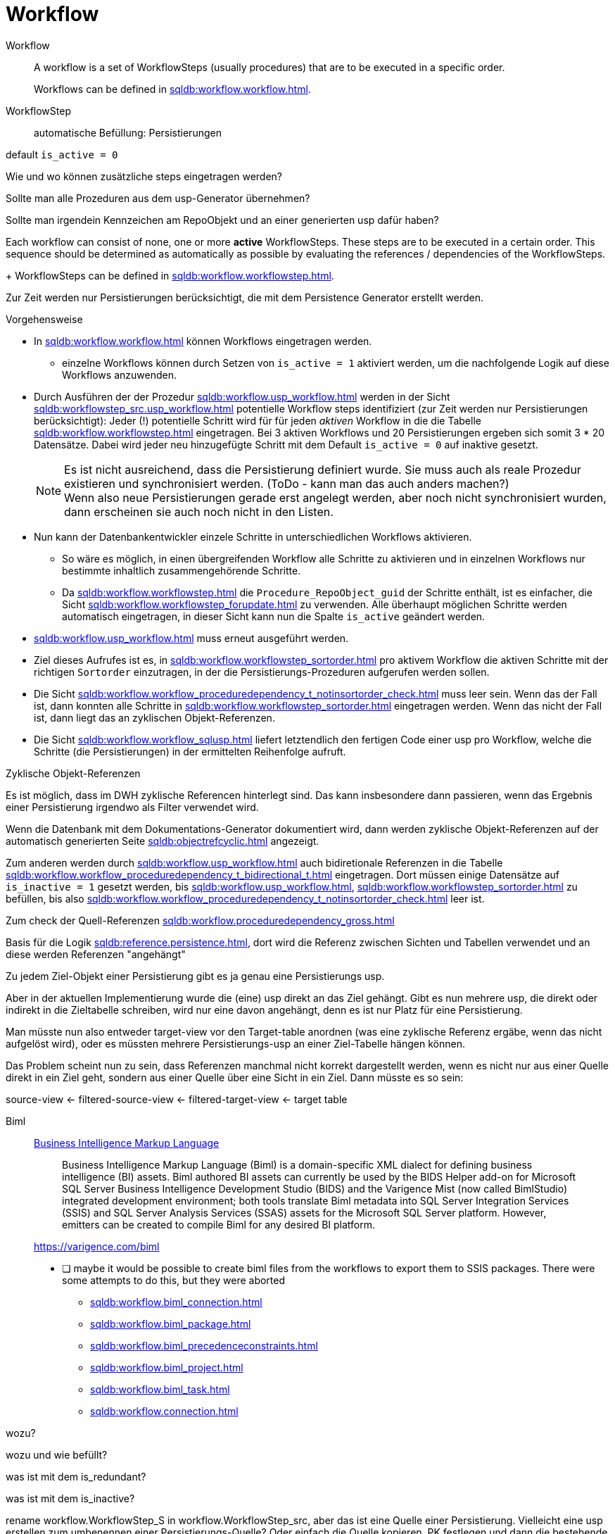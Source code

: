 = Workflow


Workflow ::

A workflow is a set of WorkflowSteps (usually procedures) that are to be executed in a specific order.
+
Workflows can be defined in xref:sqldb:workflow.workflow.adoc[].

WorkflowStep ::

automatische Befüllung: Persistierungen

default `is_active = 0`

Wie und wo können zusätzliche steps eingetragen werden?

Sollte man alle Prozeduren aus dem usp-Generator übernehmen?

Sollte man irgendein Kennzeichen am RepoObjekt und an einer generierten usp dafür haben?


Each workflow can consist of none, one or more *active* WorkflowSteps. These steps are to be executed in a certain order. This sequence should be determined as automatically as possible by evaluating the references / dependencies of the WorkflowSteps.
+
WorkflowSteps can be defined in xref:sqldb:workflow.workflowstep.adoc[].


Zur Zeit werden nur Persistierungen berücksichtigt, die mit dem Persistence Generator erstellt werden.

Vorgehensweise

* In xref:sqldb:workflow.workflow.adoc[] können Workflows eingetragen werden.
** einzelne Workflows können durch Setzen von `is_active = 1` aktiviert werden, um die nachfolgende Logik auf diese Workflows anzuwenden.
* Durch Ausführen der der Prozedur xref:sqldb:workflow.usp_workflow.adoc[] werden in der Sicht xref:sqldb:workflowstep_src.usp_workflow.adoc[] potentielle Workflow steps identifiziert (zur Zeit werden nur Persistierungen berücksichtigt): Jeder (!) potentielle Schritt wird für für jeden _aktiven_ Workflow in die die Tabelle xref:sqldb:workflow.workflowstep.adoc[] eingetragen. Bei 3 aktiven Workflows und 20 Persistierungen ergeben sich somit 3 * 20 Datensätze. Dabei wird jeder neu hinzugefügte Schritt mit dem Default `is_active = 0` auf inaktive gesetzt.
+
NOTE: Es ist nicht ausreichend, dass die Persistierung definiert wurde. Sie muss auch als reale Prozedur existieren und synchronisiert werden. (ToDo - kann man das auch anders machen?) +
Wenn also neue Persistierungen gerade erst angelegt werden, aber noch nicht synchronisiert wurden, dann erscheinen sie auch noch nicht in den Listen.

* Nun kann der Datenbankentwickler einzele Schritte in unterschiedlichen Workflows aktivieren.
** So wäre es möglich, in einen übergreifenden Workflow alle Schritte zu aktivieren und in einzelnen Workflows nur bestimmte inhaltlich zusammengehörende Schritte.
** Da xref:sqldb:workflow.workflowstep.adoc[] die `Procedure_RepoObject_guid` der Schritte enthält, ist es einfacher, die Sicht xref:sqldb:workflow.workflowstep_forupdate.adoc[] zu verwenden. Alle überhaupt möglichen Schritte werden automatisch eingetragen, in dieser Sicht kann nun die Spalte `is_active` geändert werden.
* xref:sqldb:workflow.usp_workflow.adoc[] muss erneut ausgeführt werden.
* Ziel dieses Aufrufes ist es, in xref:sqldb:workflow.workflowstep_sortorder.adoc[] pro aktivem Workflow die aktiven Schritte mit der richtigen `Sortorder` einzutragen, in der die Persistierungs-Prozeduren aufgerufen werden sollen.
* Die Sicht xref:sqldb:workflow.workflow_proceduredependency_t_notinsortorder_check.adoc[] muss leer sein. Wenn das der Fall ist, dann konnten alle Schritte in xref:sqldb:workflow.workflowstep_sortorder.adoc[] eingetragen werden. Wenn das nicht der Fall ist, dann liegt das an zyklischen Objekt-Referenzen.
* Die Sicht xref:sqldb:workflow.workflow_sqlusp.adoc[] liefert letztendlich den fertigen Code einer usp pro Workflow, welche die Schritte (die Persistierungen) in der ermittelten Reihenfolge aufruft.

Zyklische Objekt-Referenzen

Es ist möglich, dass im DWH zyklische Referencen hinterlegt sind. Das kann insbesondere dann passieren, wenn das Ergebnis einer Persistierung irgendwo als Filter verwendet wird.

Wenn die Datenbank mit dem Dokumentations-Generator dokumentiert wird, dann werden zyklische Objekt-Referenzen auf der automatisch generierten Seite xref:sqldb:objectrefcyclic.adoc[] angezeigt.

Zum anderen werden durch xref:sqldb:workflow.usp_workflow.adoc[] auch bidiretionale Referenzen in die Tabelle xref:sqldb:workflow.workflow_proceduredependency_t_bidirectional_t.adoc[] eingetragen. Dort müssen einige Datensätze auf `is_inactive = 1` gesetzt werden, bis xref:sqldb:workflow.usp_workflow.adoc[], xref:sqldb:workflow.workflowstep_sortorder.adoc[] zu befüllen, bis also xref:sqldb:workflow.workflow_proceduredependency_t_notinsortorder_check.adoc[] leer ist.

Zum check der Quell-Referenzen xref:sqldb:workflow.proceduredependency_gross.adoc[]

Basis für die Logik xref:sqldb:reference.persistence.adoc[], dort wird die Referenz zwischen Sichten und Tabellen verwendet und an diese werden Referenzen "angehängt"

Zu jedem Ziel-Objekt einer Persistierung gibt es ja genau eine Persistierungs usp.

Aber in der aktuellen Implementierung wurde die (eine) usp direkt an das Ziel gehängt. Gibt es nun mehrere usp, die direkt oder indirekt in die Zieltabelle schreiben, wird nur eine davon angehängt, denn es ist nur Platz für eine Persistierung.

Man müsste nun also entweder target-view vor den Target-table anordnen (was eine zyklische Referenz ergäbe, wenn das nicht aufgelöst wird), oder es müssten mehrere Persistierungs-usp an einer Ziel-Tabelle hängen können.

Das Problem scheint nun zu sein, dass Referenzen manchmal nicht korrekt dargestellt werden, wenn es nicht nur aus einer Quelle direkt in ein Ziel geht, sondern aus einer Quelle über eine Sicht in ein Ziel. Dann müsste es so sein:

source-view <- filtered-source-view <- filtered-target-view <- target table




Biml ::

https://en.wikipedia.org/wiki/Business_Intelligence_Markup_Language[Business Intelligence Markup Language]
+
____
Business Intelligence Markup Language (Biml) is a domain-specific XML dialect for defining business intelligence (BI) assets. Biml authored BI assets can currently be used by the BIDS Helper add-on for Microsoft SQL Server Business Intelligence Development Studio (BIDS) and the Varigence Mist (now called BimlStudio) integrated development environment; both tools translate Biml metadata into SQL Server Integration Services (SSIS) and SQL Server Analysis Services (SSAS) assets for the Microsoft SQL Server platform. However, emitters can be created to compile Biml for any desired BI platform.
____
+
https://varigence.com/biml[]
+
* [ ] maybe it would be possible to create biml files from the workflows to export them to SSIS packages. There were some attempts to do this, but they were aborted
** xref:sqldb:workflow.biml_connection.adoc[]
** xref:sqldb:workflow.biml_package.adoc[]
** xref:sqldb:workflow.biml_precedenceconstraints.adoc[]
** xref:sqldb:workflow.biml_project.adoc[]
** xref:sqldb:workflow.biml_task.adoc[]
** xref:sqldb:workflow.connection.adoc[]







[workflow].[Connection]

wozu?

[workflow].[ProcedureDependency]

wozu und wie befüllt?

[workflow].[Workflow_ProcedureDependency_T]

was ist mit dem is_redundant?

[workflow].[Workflow_ProcedureDependency_T_bidirectional_T]

was ist mit dem is_inactive?


rename workflow.WorkflowStep_S in workflow.WorkflowStep_src, aber das ist eine Quelle einer Persistierung.
Vielleicht eine usp erstellen zum umbenennen einer Persistierungs-Quelle?
Oder einfach die Quelle kopieren, PK festlegen und dann die bestehende Persistierung überschreiben (andere Quelle, gleiches Ziel)


EXEC [workflow].[usp_workflow]

wird aktuell nicht automatisch aufgerufen.